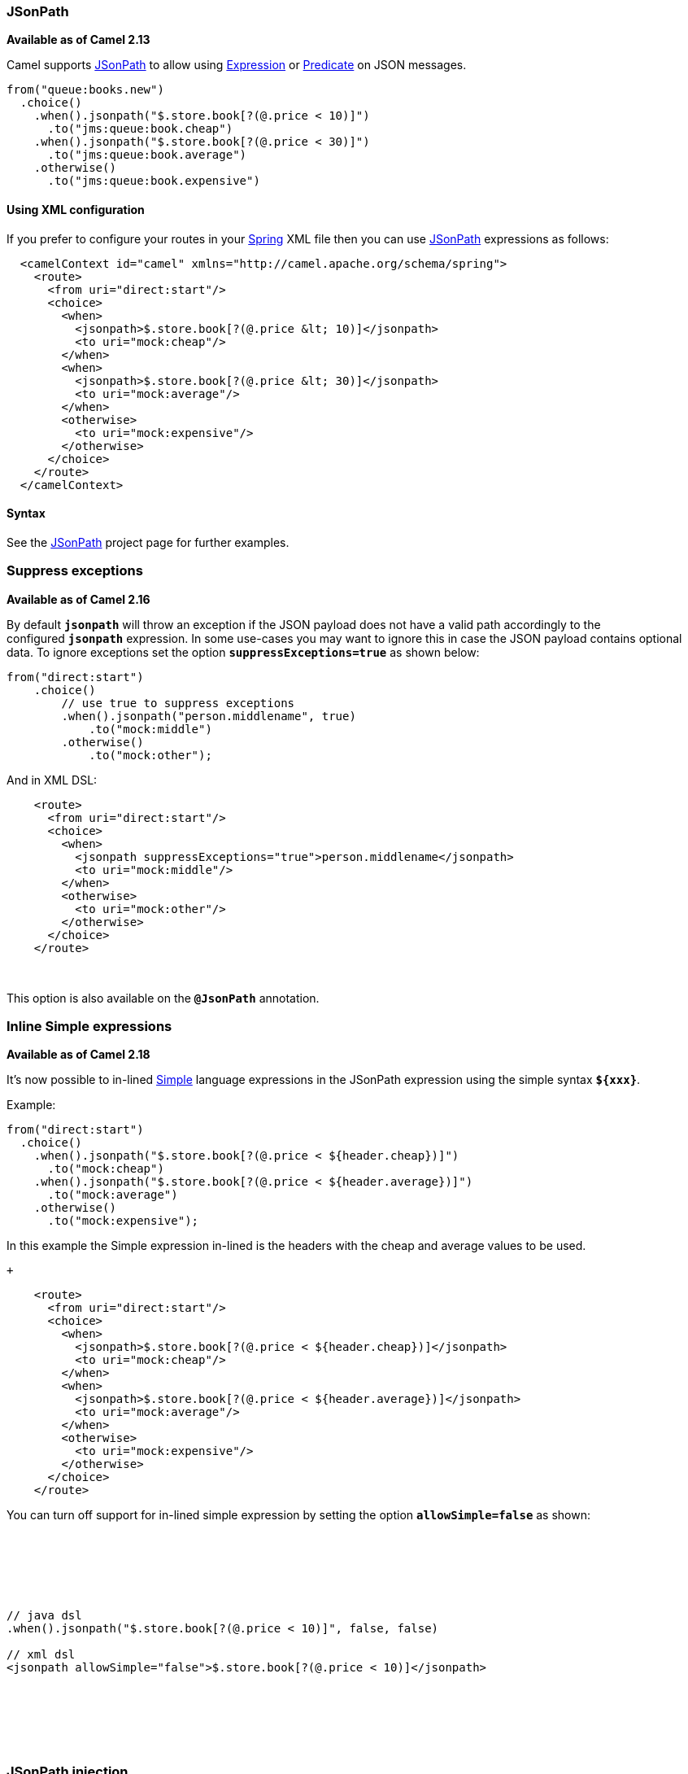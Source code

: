 [[ConfluenceContent]]
[[JSonPath-JSonPath]]
JSonPath
~~~~~~~~

*Available as of Camel 2.13*

Camel supports https://code.google.com/p/json-path/[JSonPath] to allow
using link:expression.html[Expression] or link:predicate.html[Predicate]
on JSON messages.

[source,brush:,java;,gutter:,false;,theme:,Default]
----
from("queue:books.new")
  .choice()
    .when().jsonpath("$.store.book[?(@.price < 10)]")
      .to("jms:queue:book.cheap")
    .when().jsonpath("$.store.book[?(@.price < 30)]")
      .to("jms:queue:book.average")
    .otherwise()
      .to("jms:queue:book.expensive")
----

[[JSonPath-UsingXMLconfiguration]]
Using XML configuration
^^^^^^^^^^^^^^^^^^^^^^^

If you prefer to configure your routes in your link:spring.html[Spring]
XML file then you can use link:jsonpath.html[JSonPath] expressions as
follows:

[source,brush:,xml;,gutter:,false;,theme:,Default]
----
  <camelContext id="camel" xmlns="http://camel.apache.org/schema/spring">
    <route>
      <from uri="direct:start"/>
      <choice>
        <when>
          <jsonpath>$.store.book[?(@.price &lt; 10)]</jsonpath>
          <to uri="mock:cheap"/>
        </when>
        <when>
          <jsonpath>$.store.book[?(@.price &lt; 30)]</jsonpath>
          <to uri="mock:average"/>
        </when>
        <otherwise>
          <to uri="mock:expensive"/>
        </otherwise>
      </choice>
    </route>
  </camelContext>
----

[[JSonPath-Syntax]]
Syntax
^^^^^^

See the https://code.google.com/p/json-path/[JSonPath] project page for
further examples.

[[JSonPath-Suppressexceptions]]
Suppress exceptions
~~~~~~~~~~~~~~~~~~~

*Available as of Camel 2.16*

By default *`jsonpath`* will throw an exception if the JSON payload does
not have a valid path accordingly to the configured *`jsonpath`*
expression. In some use-cases you may want to ignore this in case the
JSON payload contains optional data. To ignore exceptions set the
option *`suppressExceptions=true`* as shown below:

[source,brush:,java;,gutter:,false;,theme:,Default]
----
from("direct:start")
    .choice()
        // use true to suppress exceptions
        .when().jsonpath("person.middlename", true)
            .to("mock:middle")
        .otherwise()
            .to("mock:other");
----

And in XML DSL:

[source,brush:,java;,gutter:,false;,theme:,Default]
----
    <route>
      <from uri="direct:start"/>
      <choice>
        <when>
          <jsonpath suppressExceptions="true">person.middlename</jsonpath>
          <to uri="mock:middle"/>
        </when>
        <otherwise>
          <to uri="mock:other"/>
        </otherwise>
      </choice>
    </route>
----

 

This option is also available on the *`@JsonPath`* annotation.

[[JSonPath-InlineSimpleexpressions]]
Inline Simple expressions
~~~~~~~~~~~~~~~~~~~~~~~~~

*Available as of Camel 2.18*

It's now possible to in-lined link:simple.html[Simple] language
expressions in the JSonPath expression using the simple syntax
*`${xxx}`*.

Example:

[source,brush:,java;,gutter:,false;,theme:,Default]
----
from("direct:start")
  .choice()
    .when().jsonpath("$.store.book[?(@.price < ${header.cheap})]")
      .to("mock:cheap")
    .when().jsonpath("$.store.book[?(@.price < ${header.average})]")
      .to("mock:average")
    .otherwise()
      .to("mock:expensive");
----

In this example the Simple expression in-lined is the headers with the
cheap and average values to be used. 

 +

[source,brush:,java;,gutter:,false;,theme:,Default]
----
    <route>
      <from uri="direct:start"/>
      <choice>
        <when>
          <jsonpath>$.store.book[?(@.price < ${header.cheap})]</jsonpath>
          <to uri="mock:cheap"/>
        </when>
        <when>
          <jsonpath>$.store.book[?(@.price < ${header.average})]</jsonpath>
          <to uri="mock:average"/>
        </when>
        <otherwise>
          <to uri="mock:expensive"/>
        </otherwise>
      </choice>
    </route>
----

You can turn off support for in-lined simple expression by setting the
option *`allowSimple=false`* as shown:

 

 

 

[source,brush:,java;,gutter:,false;,theme:,Default]
----
// java dsl
.when().jsonpath("$.store.book[?(@.price < 10)]", false, false)
 
// xml dsl
<jsonpath allowSimple="false">$.store.book[?(@.price < 10)]</jsonpath>
----

 

 

 

[[JSonPath-JSonPathinjection]]
JSonPath injection
~~~~~~~~~~~~~~~~~~

You can use link:bean-integration.html[Bean Integration] to invoke a
method on a bean and use various languages such as JSonPath to extract a
value from the message and bind it to a method parameter.

Example:

[source,brush:,java;,gutter:,false;,theme:,Default]
----
public class Foo {
    
    @Consume(uri = "activemq:queue:books.new")
    public void doSomething(@JsonPath("$.store.book[*].author") String author, @Body String json) {
      // process the inbound message here
    }
}
----

[[JSonPath-EncodingDetection]]
Encoding Detection
~~~~~~~~~~~~~~~~~~

*Since Camel version 2.16*, the encoding of the JSON document is
detected automatically, if the document is encoded in Unicode
 (*`UTF-8`, `UTF-16LE`*, *`UTF-16BE`*, *`UTF-32LE`*, *`UTF-32BE`*) as
specified in `RFC-4627`. If the encoding is a non-Unicode encoding, you
can either make sure that you enter the document in *`String`* format to
the JSonPath component or you can specify the encoding in the
header *`CamelJsonPathJsonEncoding`*
(*`JsonpathConstants.HEADER_JSON_ENCODING`*).

[[JSonPath-Dependencies]]
Dependencies
^^^^^^^^^^^^

To use JSonPath in your camel routes you need to add the a dependency
on *`camel-jsonpath`* which implements the JSonPath language.

If you use maven you could just add the following to your *`pom.xml`*,
substituting the version number for the latest & greatest release (see
link:download.html[the download page for the latest versions]).

[source,brush:,java;,gutter:,false;,theme:,Default]
----
<dependency>
  <groupId>org.apache.camel</groupId>
  <artifactId>camel-jsonpath</artifactId>
  <version>x.x.x</version>
</dependency>
----
